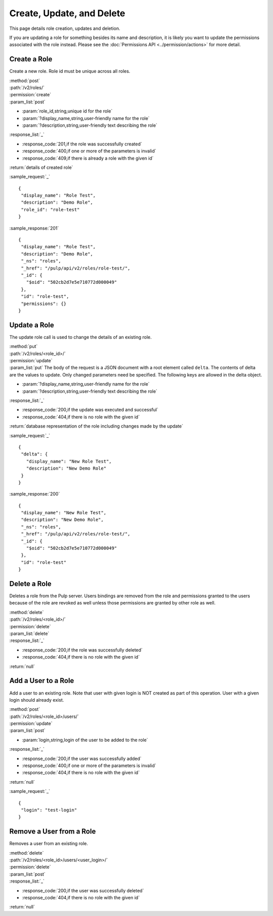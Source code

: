 Create, Update, and Delete
==========================

This page details role creation, updates and deletion.

If you are updating a role for something besides its name and description, it
is likely you want to update the permissions associated with the role instead.
Please see the :doc:`Permissions API <../permission/actions>` for more detail.

Create a Role
-------------

Create a new role. Role id must be unique across all roles.

| :method:`post`
| :path:`/v2/roles/`
| :permission:`create`
| :param_list:`post`

* :param:`role_id,string,unique id for the role`
* :param:`?display_name,string,user-friendly name for the role`
* :param:`?description,string,user-friendly text describing the role`

| :response_list:`_`

* :response_code:`201,if the role was successfully created`
* :response_code:`400,if one or more of the parameters is invalid`
* :response_code:`409,if there is already a role with the given id`

| :return:`details of created role`

:sample_request:`_` ::

 {
  "display_name": "Role Test", 
  "description": "Demo Role", 
  "role_id": "role-test"
 }


:sample_response:`201` ::

 {
  "display_name": "Role Test", 
  "description": "Demo Role", 
  "_ns": "roles", 
  "_href": "/pulp/api/v2/roles/role-test/", 
  "_id": {
    "$oid": "502cb2d7e5e710772d000049"
  }, 
  "id": "role-test", 
  "permissions": {}
 }


Update a Role
-------------

The update role call is used to change the details of an existing role.

| :method:`put`
| :path:`/v2/roles/<role_id>/`
| :permission:`update`
| :param_list:`put` The body of the request is a JSON document with a root element
  called ``delta``. The contents of delta are the values to update. Only changed
  parameters need be specified. The following keys are allowed in the delta
  object.

* :param:`?display_name,string,user-friendly name for the role`
* :param:`?description,string,user-friendly text describing the role`

| :response_list:`_`

* :response_code:`200,if the update was executed and successful`
* :response_code:`404,if there is no role with the given id`

| :return:`database representation of the role including changes made by the update`

:sample_request:`_` ::


 {
  "delta": {
    "display_name": "New Role Test",
    "description": "New Demo Role"
  }
 }

:sample_response:`200` ::

 {
  "display_name": "New Role Test", 
  "description": "New Demo Role", 
  "_ns": "roles", 
  "_href": "/pulp/api/v2/roles/role-test/", 
  "_id": {
    "$oid": "502cb2d7e5e710772d000049"
  }, 
  "id": "role-test"
 }

Delete a Role
-------------

Deletes a role from the Pulp server. Users bindings are removed from the role 
and permissions granted to the users because of the role are revoked as well unless
those permissions are granted by other role as well. 

| :method:`delete`
| :path:`/v2/roles/<role_id>/`
| :permission:`delete`
| :param_list:`delete`
| :response_list:`_`

* :response_code:`200,if the role was successfully deleted`
* :response_code:`404,if there is no role with the given id`

| :return:`null`


Add a User to a Role
--------------------

Add a user to an existing role. Note that user with given login is NOT created as part of this operation. 
User with a given login should already exist.

| :method:`post`
| :path:`/v2/roles/<role_id>/users/`
| :permission:`update`
| :param_list:`post`

* :param:`login,string,login of the user to be added to the role`

| :response_list:`_`

* :response_code:`200,if the user was successfully added`
* :response_code:`400,if one or more of the parameters is invalid`
* :response_code:`404,if there is no role with the given id`

| :return:`null`

:sample_request:`_` ::

 {
  "login": "test-login"
 }



Remove a User from a Role
-------------------------

Removes a user from an existing role. 

| :method:`delete`
| :path:`/v2/roles/<role_id>/users/<user_login>/`
| :permission:`delete`
| :param_list:`post`

| :response_list:`_`

* :response_code:`200,if the user was successfully deleted`
* :response_code:`404,if there is no role with the given id`

| :return:`null`


